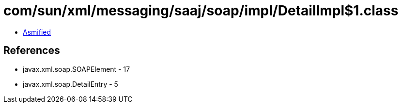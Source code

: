 = com/sun/xml/messaging/saaj/soap/impl/DetailImpl$1.class

 - link:DetailImpl$1-asmified.java[Asmified]

== References

 - javax.xml.soap.SOAPElement - 17
 - javax.xml.soap.DetailEntry - 5
